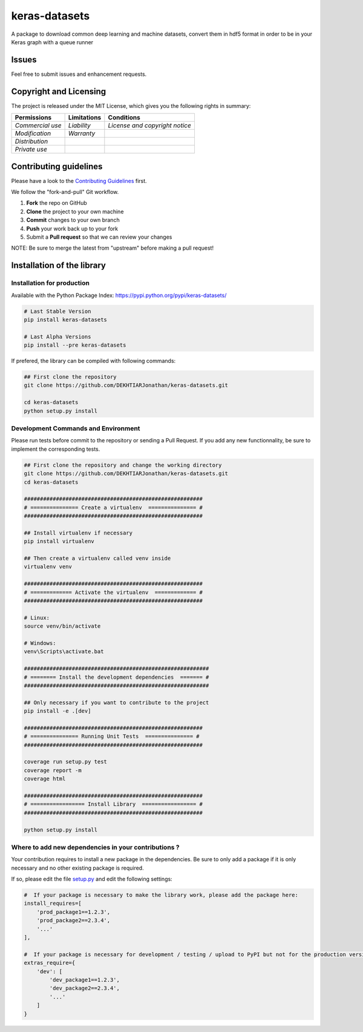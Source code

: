 keras-datasets
==============

A package to download common deep learning and machine datasets, convert
them in hdf5 format in order to be in your Keras graph with a queue
runner

|Open Source Love| |Open Source License| |GitHub contributors|
|Documentation Status|

|Build Status| |Coverage| |codecov| |PyUP Updates| |Python 3|

|PyPI Python Versions| |GitHub release| |PyPI Release| |PyPI Wheel|
|PyPI|

Issues
------

Feel free to submit issues and enhancement requests.

Copyright and Licensing
-----------------------

The project is released under the MIT License, which gives you the
following rights in summary:

+--------------------+-------------------+----------------------------------+
| **Permissions**    | **Limitations**   | **Conditions**                   |
+====================+===================+==================================+
| *Commercial use*   | *Liability*       | *License and copyright notice*   |
+--------------------+-------------------+----------------------------------+
| *Modification*     | *Warranty*        |                                  |
+--------------------+-------------------+----------------------------------+
| *Distribution*     |                   |                                  |
+--------------------+-------------------+----------------------------------+
| *Private use*      |                   |                                  |
+--------------------+-------------------+----------------------------------+

Contributing guidelines
-----------------------

Please have a look to the `Contributing Guidelines <CONTRIBUTING.md>`__
first.

We follow the "fork-and-pull" Git workflow.

1. **Fork** the repo on GitHub
2. **Clone** the project to your own machine
3. **Commit** changes to your own branch
4. **Push** your work back up to your fork
5. Submit a **Pull request** so that we can review your changes

NOTE: Be sure to merge the latest from "upstream" before making a pull
request!

Installation of the library
---------------------------

Installation for production
~~~~~~~~~~~~~~~~~~~~~~~~~~~

Available with the Python Package Index:
https://pypi.python.org/pypi/keras-datasets/

.. code:: shell

    # Last Stable Version
    pip install keras-datasets

    # Last Alpha Versions
    pip install --pre keras-datasets

If prefered, the library can be compiled with following commands:

.. code:: shell

    ## First clone the repository
    git clone https://github.com/DEKHTIARJonathan/keras-datasets.git

    cd keras-datasets
    python setup.py install

Development Commands and Environment
~~~~~~~~~~~~~~~~~~~~~~~~~~~~~~~~~~~~

Please run tests before commit to the repository or sending a Pull
Request. If you add any new functionnality, be sure to implement the
corresponding tests.

.. code:: shell

    ## First clone the repository and change the working directory
    git clone https://github.com/DEKHTIARJonathan/keras-datasets.git
    cd keras-datasets

    ########################################################
    # =============== Create a virtualenv  =============== #
    ########################################################

    ## Install virtualenv if necessary
    pip install virtualenv

    ## Then create a virtualenv called venv inside
    virtualenv venv

    ########################################################
    # ============= Activate the virtualenv  ============= #
    ########################################################

    # Linux:
    source venv/bin/activate

    # Windows:
    venv\Scripts\activate.bat

    ##########################################################
    # ======== Install the development dependencies  ======= #
    ##########################################################

    ## Only necessary if you want to contribute to the project
    pip install -e .[dev]

    ########################################################
    # =============== Running Unit Tests  =============== #
    ########################################################

    coverage run setup.py test
    coverage report -m
    coverage html

    ########################################################
    # ================= Install Library  ================= #
    ########################################################

    python setup.py install

Where to add new dependencies in your contributions ?
~~~~~~~~~~~~~~~~~~~~~~~~~~~~~~~~~~~~~~~~~~~~~~~~~~~~~

Your contribution requires to install a new package in the dependencies.
Be sure to only add a package if it is only necessary and no other
existing package is required.

If so, please edit the file `setup.py <setup.py>`__ and edit the
following settings:

.. code:: python

    #  If your package is necessary to make the library work, please add the package here:
    install_requires=[
        'prod_package1==1.2.3',
        'prod_package2==2.3.4',
        '...'
    ],

    #  If your package is necessary for development / testing / upload to PyPI but not for the production version, please add the package here:
    extras_require={
        'dev': [
            'dev_package1==1.2.3',
            'dev_package2==2.3.4',
            '...'
        ]
    }

.. |Open Source Love| image:: https://badges.frapsoft.com/os/v2/open-source.svg?v=103
   :target: https://opensource.org/licenses/MIT/
.. |Open Source License| image:: https://img.shields.io/github/license/DEKHTIARJonathan/keras-datasets.svg
   :target: https://github.com/DEKHTIARJonathan/keras-datasets/releases
.. |GitHub contributors| image:: https://img.shields.io/github/contributors/DEKHTIARJonathan/keras-datasets.svg
   :target: https://github.com/DEKHTIARJonathan/keras-datasets
.. |Documentation Status| image:: https://img.shields.io/badge/docs-latest-brightgreen.svg?style=flat&maxAge=86400&label=documentation
   :target: http://keras-datasets.readthedocs.io/en/latest/?badge=latest
.. |Build Status| image:: https://travis-ci.org/DEKHTIARJonathan/keras-datasets.svg?branch=master
   :target: https://travis-ci.org/DEKHTIARJonathan/keras-datasets
.. |Coverage| image:: https://coveralls.io/repos/github/DEKHTIARJonathan/keras-datasets/badge.svg?branch=master
   :target: https://coveralls.io/github/DEKHTIARJonathan/keras-datasets?branch=master
.. |codecov| image:: https://codecov.io/gh/DEKHTIARJonathan/keras-datasets/branch/master/graph/badge.svg
   :target: https://codecov.io/gh/DEKHTIARJonathan/keras-datasets
.. |PyUP Updates| image:: https://pyup.io/repos/github/DEKHTIARJonathan/keras-datasets/shield.svg
   :target: https://pyup.io/repos/github/DEKHTIARJonathan/keras-datasets/
.. |Python 3| image:: https://pyup.io/repos/github/DEKHTIARJonathan/keras-datasets/python-3-shield.svg
   :target: https://pyup.io/repos/github/DEKHTIARJonathan/keras-datasets/
.. |PyPI Python Versions| image:: https://img.shields.io/pypi/pyversions/keras-datasets.svg
   :target: https://pypi.python.org/pypi/keras-datasets/
.. |GitHub release| image:: https://img.shields.io/github/release/DEKHTIARJonathan/keras-datasets.svg?label=github-release
   :target: https://github.com/DEKHTIARJonathan/keras-datasets/releases
.. |PyPI Release| image:: https://img.shields.io/pypi/v/keras-datasets.svg?label=pypi-release
   :target: https://pypi.python.org/pypi/keras-datasets/
.. |PyPI Wheel| image:: https://img.shields.io/pypi/wheel/keras-datasets.svg
   :target: https://pypi.python.org/pypi/keras-datasets/
.. |PyPI| image:: https://img.shields.io/pypi/status/keras-datasets.svg?label=pypi-status
   :target: https://pypi.python.org/pypi/keras-datasets/
